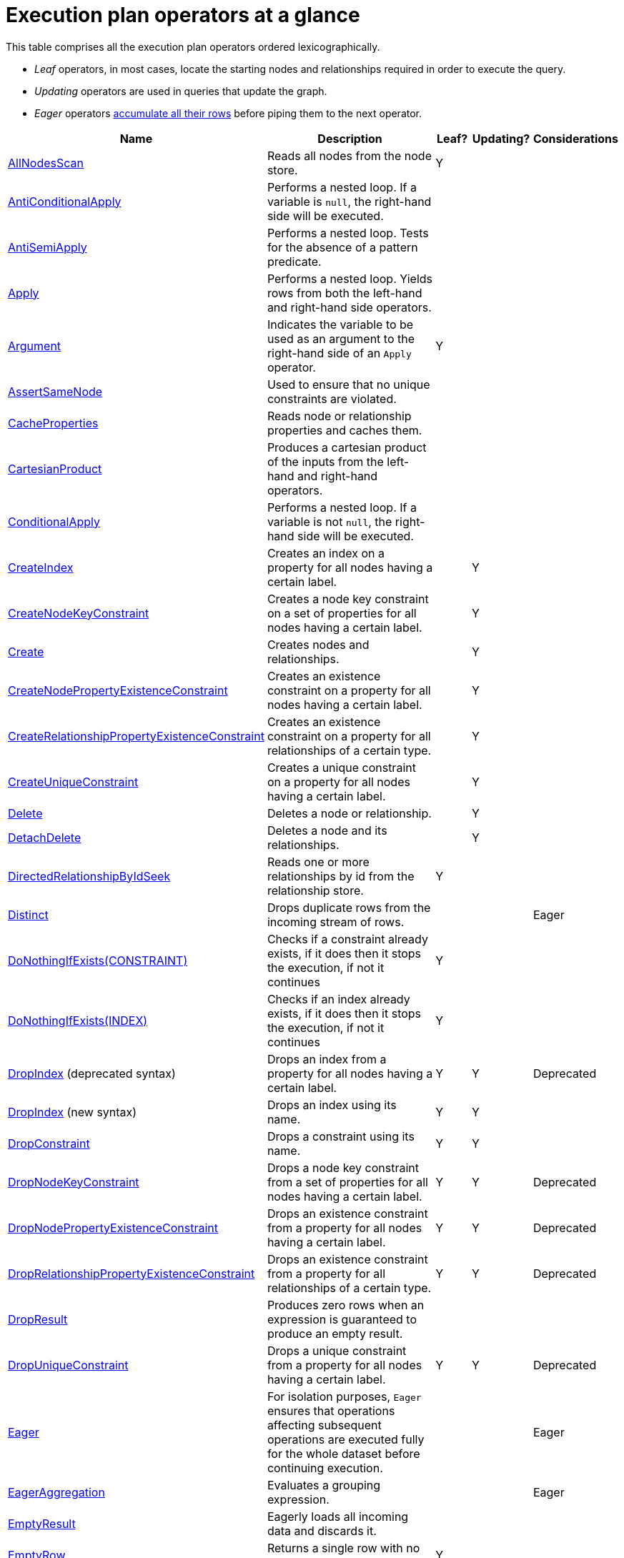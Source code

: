 [[execution-plan-operators-summary]]
= Execution plan operators at a glance

This table comprises all the execution plan operators ordered lexicographically.

* _Leaf_ operators, in most cases, locate the starting nodes and relationships required in order to execute the query.

* _Updating_ operators are used in queries that update the graph.

* _Eager_ operators xref:execution-plans/index.adoc#eagerness-laziness[accumulate all their rows] before piping them to the next operator.

[cols="35a,35a,6,10,14", options="header"]
|===
|Name                                                                       | Description | Leaf? | Updating? | Considerations
| xref:execution-plans/operators.adoc#query-plan-all-nodes-scan[AllNodesScan]                                | Reads all nodes from the node store. | Y | |
| xref:execution-plans/operators.adoc#query-plan-anti-conditional-apply[AntiConditionalApply]                | Performs a nested loop. If a variable is `null`, the right-hand side will be executed. | | |
| xref:execution-plans/operators.adoc#query-plan-anti-semi-apply[AntiSemiApply]                              | Performs a nested loop. Tests for the absence of a pattern predicate. | | |
| xref:execution-plans/operators.adoc#query-plan-apply[Apply]                                                | Performs a nested loop. Yields rows from both the left-hand and right-hand side operators.  | | |
| xref:execution-plans/operators.adoc#query-plan-argument[Argument]                                | Indicates the variable to be used as an argument to the right-hand side of an `Apply` operator.  | Y | |
| xref:execution-plans/operators.adoc#query-plan-assert-same-node[AssertSameNode]                            | Used to ensure that no unique constraints are violated.  | | |
| xref:execution-plans/operators.adoc#query-plan-cache-properties[CacheProperties]                 | Reads node or relationship properties and caches them. | | |
| xref:execution-plans/operators.adoc#query-plan-cartesian-product[CartesianProduct]                 | Produces a cartesian product of the inputs from the left-hand and right-hand operators.  | | |
| xref:execution-plans/operators.adoc#query-plan-conditional-apply[ConditionalApply]                         | Performs a nested loop. If a variable is not `null`, the right-hand side will be executed.  | | |
| xref:execution-plans/operators.adoc#query-plan-create-index[CreateIndex]              | Creates an index on a property for all nodes having a certain label.  | | Y |
| xref:execution-plans/operators.adoc#query-plan-create-node-key-constraint[CreateNodeKeyConstraint]     |  Creates a node key constraint on a set of properties for all nodes having a certain label.  | | Y |
| xref:execution-plans/operators.adoc#query-plan-create-nodes---relationships[Create]              | Creates nodes and relationships.  | | Y |
| xref:execution-plans/operators.adoc#query-plan-create-node-property-existence-constraint[CreateNodePropertyExistenceConstraint]     |  Creates an existence constraint on a property for all nodes having a certain label.  | | Y |
| xref:execution-plans/operators.adoc#query-plan-create-relationship-property-existence-constraint[CreateRelationshipPropertyExistenceConstraint]     | Creates an existence constraint on a property for all relationships of a certain type.  | | Y |
| xref:execution-plans/operators.adoc#query-plan-create-unique-constraint[CreateUniqueConstraint]                  | Creates a unique constraint on a property for all nodes having a certain label.  | | Y |
| xref:execution-plans/operators.adoc#query-plan-delete[Delete]                                          | Deletes a node or relationship.  | | Y |
| xref:execution-plans/operators.adoc#query-plan-detach-delete[DetachDelete]               | Deletes a node and its relationships.  | | Y |
| xref:execution-plans/operators.adoc#query-plan-directed-relationship-by-id-seek[DirectedRelationshipByIdSeek]  | Reads one or more relationships by id from the relationship store.  | Y | |
| xref:execution-plans/operators.adoc#query-plan-distinct[Distinct]                                          | Drops duplicate rows from the incoming stream of rows.  | | | Eager
| xref:execution-plans/operators.adoc#query-plan-create-constraint-only-if-it-does-not-already-exist[DoNothingIfExists(CONSTRAINT)] | Checks if a constraint already exists, if it does then it stops the execution, if not it continues | Y | |
| xref:execution-plans/operators.adoc#query-plan-create-index-only-if-it-does-not-already-exist[DoNothingIfExists(INDEX)] | Checks if an index already exists, if it does then it stops the execution, if not it continues | Y | |
| xref:execution-plans/operators.adoc#query-plan-drop-index-by-schema[DropIndex] (deprecated syntax) | Drops an index from a property for all nodes having a certain label.  | Y | Y | Deprecated
| xref:execution-plans/operators.adoc#query-plan-drop-index-by-name[DropIndex] (new syntax) | Drops an index using its name.  | Y | Y |
| xref:execution-plans/operators.adoc#query-plan-drop-constraint-by-name[DropConstraint]     |  Drops a constraint using its name.  | Y | Y |
| xref:execution-plans/operators.adoc#query-plan-drop-node-key-constraint[DropNodeKeyConstraint]     |  Drops a node key constraint from a set of properties for all nodes having a certain label.  | Y | Y | Deprecated
| xref:execution-plans/operators.adoc#query-plan-drop-node-property-existence-constraint[DropNodePropertyExistenceConstraint]     | Drops an existence constraint from a property for all nodes having a certain label.  | Y | Y | Deprecated
| xref:execution-plans/operators.adoc#query-plan-drop-relationship-property-existence-constraint[DropRelationshipPropertyExistenceConstraint]     | Drops an existence constraint from a property for all relationships of a certain type.  | Y | Y | Deprecated
| xref:execution-plans/operators.adoc#query-plan-drop-result[DropResult]     | Produces zero rows when an expression is guaranteed to produce an empty result.  |  |  |
| xref:execution-plans/operators.adoc#query-plan-drop-unique-constraint[DropUniqueConstraint]                  | Drops a unique constraint from a property for all nodes having a certain label.  | Y | Y | Deprecated
| xref:execution-plans/operators.adoc#query-plan-eager[Eager]                                                | For isolation purposes, `Eager` ensures that operations affecting subsequent operations are executed fully for the whole dataset before continuing execution.  | | | Eager
| xref:execution-plans/operators.adoc#query-plan-eager-aggregation[EagerAggregation]                         | Evaluates a grouping expression. | | | Eager
| xref:execution-plans/operators.adoc#query-plan-empty-result[EmptyResult]                                   | Eagerly loads all incoming data and discards it. | | |
| xref:execution-plans/operators.adoc#query-plan-empty-row[EmptyRow]                                   | Returns a single row with no columns. | Y | |
| xref:execution-plans/operators.adoc#query-plan-expand-all[Expand(All)]                                    | Traverses incoming or outgoing relationships from a given node. | | |
| xref:execution-plans/operators.adoc#query-plan-expand-into[Expand(Into)]                                   | Finds all relationships between two nodes. | | |
| xref:execution-plans/operators.adoc#query-plan-filter[Filter]                                              | Filters each row coming from the child operator, only passing through rows that evaluate the predicates to `true`. | | |
| xref:execution-plans/operators.adoc#query-plan-foreach[Foreach]                                              | Performs a nested loop. Yields rows from the left-hand operator and discards rows from the right-hand operator. | | |
| xref:execution-plans/operators.adoc#query-plan-let-anti-semi-apply[LetAntiSemiApply]                       | Performs a nested loop. Tests for the absence of a pattern predicate in queries containing multiple pattern predicates. | | |
| xref:execution-plans/operators.adoc#query-plan-let-select-or-semi-apply[LetSelectOrSemiApply]              | Performs a nested loop. Tests for the presence of a pattern predicate that is combined with other predicates. | | |
| xref:execution-plans/operators.adoc#query-plan-let-select-or-anti-semi-apply[LetSelectOrAntiSemiApply]     | Performs a nested loop. Tests for the absence of a pattern predicate that is combined with other predicates. | | |
| xref:execution-plans/operators.adoc#query-plan-let-semi-apply[LetSemiApply]                                | Performs a nested loop. Tests for the presence of a pattern predicate in queries containing multiple pattern predicates. | | |
| xref:execution-plans/operators.adoc#query-plan-limit[Limit]                                                | Returns the first 'n' rows from the incoming input. | | |
| xref:execution-plans/operators.adoc#query-plan-load-csv[LoadCSV]                                                  | Loads data from a CSV source into the query. | Y | |
| xref:execution-plans/operators.adoc#query-plan-lock-nodes[LockNodes]                                                | Locks the start and end node when creating a relationship. | | |
| xref:execution-plans/operators.adoc#query-plan-merge-create-node[MergeCreateNode]            | Creates the node when failing to find the node. | Y | Y |
| xref:execution-plans/operators.adoc#query-plan-merge-create-relationship[MergeCreateRelationship]            | Creates the relationship when failing to find the relationship. | | Y |
| xref:execution-plans/operators.adoc#query-plan-node-by-id-seek[NodeByIdSeek]                               | Reads one or more nodes by id from the node store. | Y | |
| xref:execution-plans/operators.adoc#query-plan-node-by-label-scan[NodeByLabelScan]                         | Fetches all nodes with a specific label from the node label index. | Y | |
| xref:execution-plans/operators.adoc#query-plan-node-count-from-count-store[NodeCountFromCountStore]        | Uses the count store to answer questions about node counts. | Y | |
| xref:execution-plans/operators.adoc#query-plan-node-hash-join[NodeHashJoin]                                | Executes a hash join on node ids. | | | Eager
| xref:execution-plans/operators.adoc#query-plan-node-index-contains-scan[NodeIndexContainsScan]             | Examines all values stored in an index, searching for entries containing a specific string. | Y | |
| xref:execution-plans/operators.adoc#query-plan-node-index-ends-with-scan[NodeIndexEndsWithScan]        | Examines all values stored in an index, searching for entries ending in a specific string. | Y | |
| xref:execution-plans/operators.adoc#query-plan-node-index-scan[NodeIndexScan]                              | Examines all values stored in an index, returning all nodes with a particular label having a specified property. | Y | |
| xref:execution-plans/operators.adoc#query-plan-node-index-seek[NodeIndexSeek]                              | Finds nodes using an index seek. | Y | |
| xref:execution-plans/operators.adoc#query-plan-node-index-seek-by-range[NodeIndexSeekByRange]                 | Finds nodes using an index seek where the value of the property matches the given prefix string. | Y | |
| xref:execution-plans/operators.adoc#query-plan-node-left-right-outer-hash-join[NodeLeftOuterHashJoin]                 | Executes a left outer hash join. |  |  | Eager
| xref:execution-plans/operators.adoc#query-plan-node-left-right-outer-hash-join[NodeRightOuterHashJoin]                 | Executes a right outer hash join. |  |  | Eager
| xref:execution-plans/operators.adoc#query-plan-node-unique-index-seek[NodeUniqueIndexSeek]                        | Finds nodes using an index seek within a unique index. | Y | |
| xref:execution-plans/operators.adoc#query-plan-node-unique-index-seek-by-range[NodeUniqueIndexSeekByRange]                 | Finds nodes using an index seek within a unique index where the value of the property matches the given prefix string. | Y | |
| xref:execution-plans/operators.adoc#query-plan-ordered-aggregation[OrderedAggregation]                    | Like `EagerAggregation` but relies on the ordering of incoming rows. Is not eager. | | |
| xref:execution-plans/operators.adoc#query-plan-ordered-distinct[OrderedDistinct]                    | Like `Distinct` but relies on the ordering of incoming rows. | | |
| xref:execution-plans/operators.adoc#query-plan-optional[Optional]                    | Yields a single row with all columns set to `null` if no data is returned by its source. | | |
| xref:execution-plans/operators.adoc#query-plan-optional-expand-all[OptionalExpand(All)]                    | Traverses relationships from a given node, producing a single row with the relationship and end node set to `null` if the predicates are not fulfilled. | | |
| xref:execution-plans/operators.adoc#query-plan-optional-expand-into[OptionalExpand(Into)]                    | Traverses all relationships between two nodes, producing a single row with the relationship and end node set to `null` if no matching relationships are found (the start node will be the node with the smallest degree). | | |
| xref:execution-plans/operators.adoc#query-plan-partial-sort[PartialSort]                               | Sorts a row by multiple columns if there is already an ordering.| | |
| xref:execution-plans/operators.adoc#query-plan-partial-top[PartialTop]                                 | Returns the first 'n' rows sorted by multiple columns if there is already an ordering.| | |
| xref:execution-plans/operators.adoc#query-plan-procedure-call[ProcedureCall]                               | Calls a procedure. | | |
| xref:execution-plans/operators.adoc#query-plan-produce-results[ProduceResults]                                   | Prepares the result so that it is consumable by the user. | | |
| xref:execution-plans/operators.adoc#query-plan-project-endpoints[ProjectEndpoints]                         | Projects the start and end node of a relationship. | | |
| xref:execution-plans/operators.adoc#query-plan-projection[Projection]                                      | Evaluates a set of expressions, producing a row with the results thereof. | Y | |
| xref:execution-plans/operators.adoc#query-plan-relationship-count-from-count-store[RelationshipCountFromCountStore]    | Uses the count store to answer questions about relationship counts. | Y | |
| xref:execution-plans/operators.adoc#query-plan-remove-labels[RemoveLabels]   | Deletes labels from a node. | | Y |
| xref:execution-plans/operators.adoc#query-plan-roll-up-apply[RollUpApply]      | Performs a nested loop. Executes a pattern expression or pattern comprehension. | | |
| xref:execution-plans/operators.adoc#query-plan-select-or-anti-semi-apply[SelectOrAntiSemiApply]            | Performs a nested loop. Tests for the absence of a pattern predicate if an expression predicate evaluates to `false`. | | |
| xref:execution-plans/operators.adoc#query-plan-select-or-semi-apply[SelectOrSemiApply]                     | Performs a nested loop. Tests for the presence of a pattern predicate if an expression predicate evaluates to `false`. | | |
| xref:execution-plans/operators.adoc#query-plan-semi-apply[SemiApply]                                       | Performs a nested loop. Tests for the presence of a pattern predicate. | | |
| xref:execution-plans/operators.adoc#query-plan-set-labels[SetLabels]                            | Sets labels on a node. | | Y |
| xref:execution-plans/operators.adoc#query-plan-set-node-properties-from-map[SetNodePropertiesFromMap]          | Sets properties from a map on a node. | | Y |
| xref:execution-plans/operators.adoc#query-plan-set-property[SetProperty]          | Sets a property on a node or relationship. | | Y |
| xref:execution-plans/operators.adoc#query-plan-set-relationship-properties-from-map[SetRelationshipPropertiesFromMap]    | Sets properties from a map on a relationship. | | Y |
| xref:execution-plans/operators.adoc#query-plan-skip[Skip]                                                  | Skips 'n' rows from the incoming rows. | | |
| xref:execution-plans/operators.adoc#query-plan-sort[Sort]                                                  | Sorts rows by a provided key. | | | Eager
| xref:execution-plans/operators.adoc#query-plan-top[Top]                                                    | Returns the first 'n' rows sorted by a provided key. | | | Eager
| xref:execution-plans/operators.adoc#query-plan-triadic-selection[TriadicSelection]                                            | Solves triangular queries, such as the very common 'find my friend-of-friends that are not already my friend'. | | |
| xref:execution-plans/operators.adoc#query-plan-undirected-relationship-by-id-seek[UndirectedRelationshipByIdSeek] | Reads one or more relationships by id from the relationship store. | Y | |
| xref:execution-plans/operators.adoc#query-plan-union[Union]                                                | Concatenates the results from the right-hand operator with the results from the left-hand operator. | | |
| xref:execution-plans/operators.adoc#query-plan-unwind[Unwind]                                              | Returns one row per item in a list. | | |
| xref:execution-plans/operators.adoc#query-plan-value-hash-join[ValueHashJoin]                       | Executes a hash join on arbitrary values. | | | Eager
| xref:execution-plans/operators.adoc#query-plan-varlength-expand-all[VarLengthExpand(All)]                                   | Traverses variable-length relationships from a given node. | | |
| xref:execution-plans/operators.adoc#query-plan-varlength-expand-into[VarLengthExpand(Into)]                                   | Finds all variable-length relationships between two nodes. | | |
| xref:execution-plans/operators.adoc#query-plan-varlength-expand-pruning[VarLengthExpand(Pruning)]                                   | Traverses variable-length relationships from a given node and only returns unique end nodes. | | |
|===

